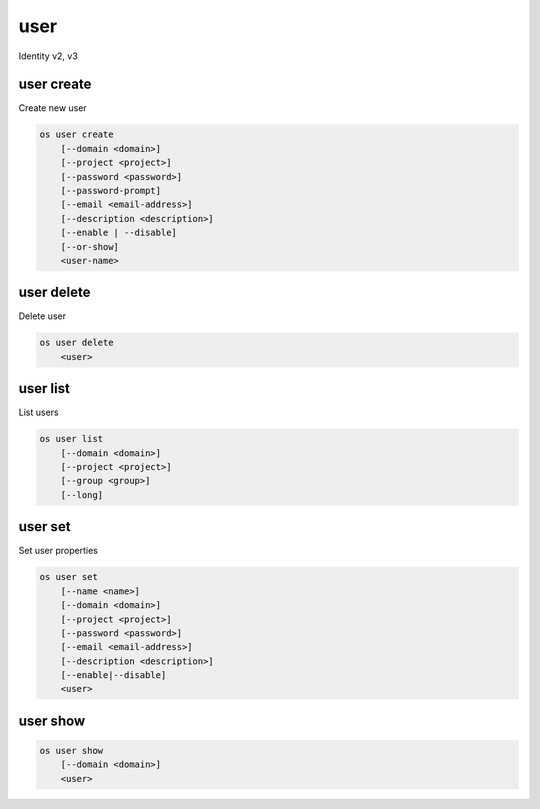 ====
user
====

Identity v2, v3

user create
-----------

Create new user

.. program:: user create
.. code:: bash

    os user create
        [--domain <domain>]
        [--project <project>]
        [--password <password>]
        [--password-prompt]
        [--email <email-address>]
        [--description <description>]
        [--enable | --disable]
        [--or-show]
        <user-name>

.. option:: --domain <domain>

    Default domain (name or ID)

    .. versionadded:: 3

.. option:: --project <project>

    Default project (name or ID)

.. option:: --password <password>

    Set user password

.. option:: --password-prompt

    Prompt interactively for password

.. option:: --email <email-address>

    Set user email address

.. option:: --description <description>

    User description

    .. versionadded:: 3

.. option:: --enable

    Enable user (default)

.. option:: --disable

    Disable user

.. option:: --or-show

    Return existing user

    If the username already exist return the existing user data and do not fail.

.. describe:: <name>

    New user name

user delete
-----------

Delete user

.. program:: user delete
.. code:: bash

    os user delete
        <user>

.. option:: --domain <domain>

    Domain owning :ref:`\<user\> <_user_delete-user>` (name or ID)

    .. versionadded:: 3

.. _user_delete-user:

.. describe:: <user>

    User to delete (name or ID)

user list
---------

List users

.. program:: user list
.. code:: bash

    os user list
        [--domain <domain>]
        [--project <project>]
        [--group <group>]
        [--long]

.. option:: --domain <domain>

    Filter users by `<domain>` (name or ID)

    .. versionadded:: 3

.. option:: --project <project>

    Filter users by `<project>` (name or ID)

    *Removed in version 3.*

.. option:: --group <group>

    Filter users by `<group>` membership (name or ID)

    .. versionadded:: 3

.. option:: --long

    List additional fields in output

user set
--------

Set user properties

.. program:: user set
.. code:: bash

    os user set
        [--name <name>]
        [--domain <domain>]
        [--project <project>]
        [--password <password>]
        [--email <email-address>]
        [--description <description>]
        [--enable|--disable]
        <user>

.. option:: --name <name>

    Set user name

.. option:: --domain <domain>

    Set default domain (name or ID)

    .. versionadded:: 3

.. option:: --project <project>

    Set default project (name or ID)

.. option:: --password <password>

    Set user password

.. option:: --password-prompt

    Prompt interactively for password

.. option:: --email <email-address>

    Set user email address

.. option:: --description <description>

    Set user description

    .. versionadded:: 3

.. option:: --enable

    Enable user (default)

.. option:: --disable

    Disable user

.. describe:: <user>

    User to modify (name or ID)

user show
---------

.. program:: user show
.. code:: bash

    os user show
        [--domain <domain>]
        <user>

.. option:: --domain <domain>

    Domain owning :ref:`\<user\> <user_show-user>` (name or ID)

    .. versionadded:: 3

.. _user_show-user:
.. describe:: <user>

    User to show (name or ID)
